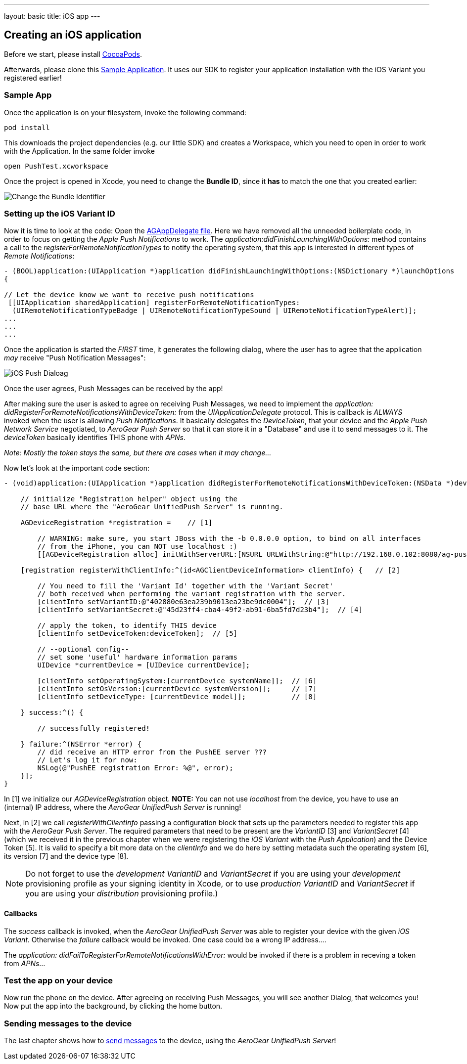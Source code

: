---
layout: basic
title: iOS app
---

Creating an iOS application
---------------------------


Before we start, please install link:http://cocoapods.org/[CocoaPods].


Afterwards, please clone this link:https://github.com/aerogear/aerogear-push-ios-demo[Sample Application]. It uses our SDK to register your application installation with the iOS Variant you registered earlier!

Sample App
~~~~~~~~~~

Once the application is on your filesystem, invoke the following command:

[source,c]
----
pod install
----

This downloads the project dependencies (e.g. our little SDK) and creates a Workspace, which you need to open in order to work with the Application. In the same folder invoke

[source,c]
----
open PushTest.xcworkspace
----

Once the project is opened in Xcode, you need to change the *Bundle ID*, since it *has* to match the one that you created earlier:

image:./img/bundleIDchange.png[Change the Bundle Identifier]



Setting up the iOS Variant ID
~~~~~~~~~~~~~~~~~~~~~~~~~~~~~

Now it is time to look at the code: Open the link:https://github.com/aerogear/aerogear-push-ios-demo/blob/master/PushTest/AGAppDelegate.m[AGAppDelegate file]. Here we have removed all the unneeded boilerplate code, in order to focus on getting the _Apple Push Notifications_ to work. The _application:didFinishLaunchingWithOptions:_ method contains a call to the _registerForRemoteNotificationTypes_ to notify the operating system, that this app is interested in different types of _Remote Notifications_:


[source,c]
----
- (BOOL)application:(UIApplication *)application didFinishLaunchingWithOptions:(NSDictionary *)launchOptions
{
    
// Let the device know we want to receive push notifications
 [[UIApplication sharedApplication] registerForRemoteNotificationTypes:
  (UIRemoteNotificationTypeBadge | UIRemoteNotificationTypeSound | UIRemoteNotificationTypeAlert)];
...
...
...
----

Once the application is started the _FIRST_ time, it generates the following dialog, where the user has to agree that the application _may_ receive "Push Notification Messages":


image:./img/PushDialog.jpg[iOS Push Dialoag]

Once the user agrees, Push Messages can be received by the app!


After making sure the user is asked to agree on receiving Push Messages, we need to implement the _application: didRegisterForRemoteNotificationsWithDeviceToken:_ from the _UIApplicationDelegate_ protocol. This is callback is _ALWAYS_ invoked when the user is allowing _Push Notifications_. It basically delegates the _DeviceToken_, that your device and the _Apple Push Network Service_ negotiated, to _AeroGear Push Server_ so that it can store it in a "Database" and use it to send messages to it. The _deviceToken_ basically identifies THIS phone with _APNs_.


_Note: Mostly the token stays the same, but there are cases when it may change..._


Now let's look at the important code section:

[source,c]
----
- (void)application:(UIApplication *)application didRegisterForRemoteNotificationsWithDeviceToken:(NSData *)deviceToken {
    
    // initialize "Registration helper" object using the
    // base URL where the "AeroGear UnifiedPush Server" is running.

    AGDeviceRegistration *registration =    // [1]
    
        // WARNING: make sure, you start JBoss with the -b 0.0.0.0 option, to bind on all interfaces
        // from the iPhone, you can NOT use localhost :)
        [[AGDeviceRegistration alloc] initWithServerURL:[NSURL URLWithString:@"http://192.168.0.102:8080/ag-push/"]];  
    
    [registration registerWithClientInfo:^(id<AGClientDeviceInformation> clientInfo) {   // [2]
        
        // You need to fill the 'Variant Id' together with the 'Variant Secret'
        // both received when performing the variant registration with the server.
        [clientInfo setVariantID:@"402880e63ea239b9013ea23be9dc0004"];  // [3]
        [clientInfo setVariantSecret:@"45d23ff4-cba4-49f2-ab91-6ba5fd7d23b4"];  // [4]

        // apply the token, to identify THIS device
        [clientInfo setDeviceToken:deviceToken];  // [5]

        // --optional config--
        // set some 'useful' hardware information params
        UIDevice *currentDevice = [UIDevice currentDevice];
        
        [clientInfo setOperatingSystem:[currentDevice systemName]];  // [6]
        [clientInfo setOsVersion:[currentDevice systemVersion]];     // [7]
        [clientInfo setDeviceType: [currentDevice model]];           // [8]
        
    } success:^() {
        
        // successfully registered!

    } failure:^(NSError *error) {
        // did receive an HTTP error from the PushEE server ???
        // Let's log it for now:
        NSLog(@"PushEE registration Error: %@", error);
    }];
}
----

In [1] we initialize our _AGDeviceRegistration_ object. **NOTE:** You can not use _localhost_ from the device, you have to use an (internal) IP address, where the _AeroGear UnifiedPush Server_ is running!

Next, in [2] we call _registerWithClientInfo_ passing a configuration block that sets up the parameters needed to register this app with the _AeroGear Push Server_. The required parameters that need to be present are the _VariantID_ [3] and _VariantSecret_ [4]  (which we received it in the previous chapter when we were registering the _iOS Variant_ with the _Push Application_) and the Device Token [5]. It is valid to specify a bit more data on the _clientInfo_ and we do here by setting metadata such the operating system [6], its version [7] and the device type [8].

[NOTE]
Do not forget to use the _development_ _VariantID_ and _VariantSecret_ if you are using your _development_ provisioning profile as your signing identity in Xcode, or to use _production_ _VariantID_ and _VariantSecret_ if you are using your _distribution_ provisioning profile.)

Callbacks
^^^^^^^^^

The _success_ callback is invoked, when the _AeroGear UnifiedPush Server_ was able to register your device with the given _iOS Variant_. Otherwise the _failure_ callback would be invoked. One case could be a wrong IP address....


The _application: didFailToRegisterForRemoteNotificationsWithError:_ would be invoked if there is a problem in receving a token from _APNs_...


Test the app on your device
~~~~~~~~~~~~~~~~~~~~~~~~~~~

Now run the phone on the device. After agreeing on receiving Push Messages, you will see another Dialog, that welcomes you! Now put the app into the background, by clicking the home button.


Sending messages to the device
~~~~~~~~~~~~~~~~~~~~~~~~~~~~~~

The last chapter shows how to link:../send-push[send messages] to the device, using the _AeroGear UnifiedPush Server_!


